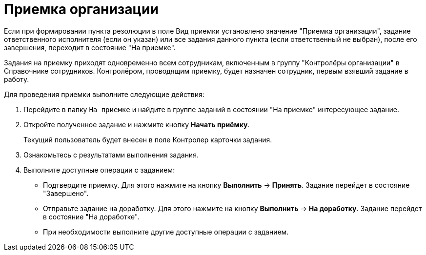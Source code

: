= Приемка организации

Если при формировании пункта резолюции в поле Вид приемки установлено значение "Приемка организации", задание ответственного исполнителя (если он указан) или все задания данного пункта (если ответственный не выбран), после его завершения, переходит в состояние "На приемке".

Задания на приемку приходят одновременно всем сотрудникам, включенным в группу "Контролёры организации" в Справочнике сотрудников. Контролёром, проводящим приемку, будет назначен сотрудник, первым взявший задание в работу.

Для проведения приемки выполните следующие действия:

[arabic]
. Перейдите в папку `На приемке` и найдите в группе заданий в состоянии "На приемке" интересующее задание.
. Откройте полученное задание и нажмите кнопку *Начать приёмку*.
+
Текущий пользователь будет внесен в поле Контролер карточки задания.
. Ознакомьтесь с результатами выполнения задания.
. Выполните доступные операции с заданием:
* Подтвердите приемку. Для этого нажмите на кнопку *Выполнить* → *Принять*. Задание перейдет в состояние "Завершено".
* Отправьте задание на доработку. Для этого нажмите на кнопку *Выполнить* → *На доработку*. Задание перейдет в состояние "На доработке".
* При необходимости выполните другие доступные операции с заданием.
